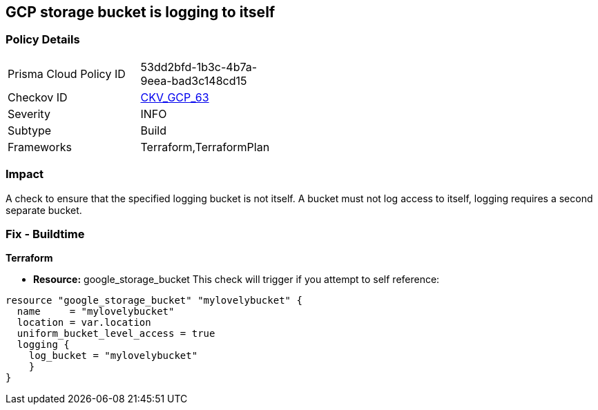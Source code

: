 == GCP storage bucket is logging to itself


=== Policy Details 

[width=45%]
[cols="1,1"]
|=== 
|Prisma Cloud Policy ID 
| 53dd2bfd-1b3c-4b7a-9eea-bad3c148cd15

|Checkov ID 
| https://github.com/bridgecrewio/checkov/tree/master/checkov/terraform/checks/resource/gcp/CloudStorageSelfLogging.py[CKV_GCP_63]

|Severity
|INFO

|Subtype
|Build
//, Run

|Frameworks
|Terraform,TerraformPlan

|=== 



=== Impact
A check to ensure that the specified logging bucket is not itself.
A bucket must not log access to itself, logging requires a second separate bucket.

=== Fix - Buildtime


*Terraform* 


* *Resource:* google_storage_bucket This check will trigger if you attempt to self reference:


[source,go]
----
resource "google_storage_bucket" "mylovelybucket" {
  name     = "mylovelybucket"
  location = var.location
  uniform_bucket_level_access = true
  logging {
    log_bucket = "mylovelybucket"
    }
}
----


